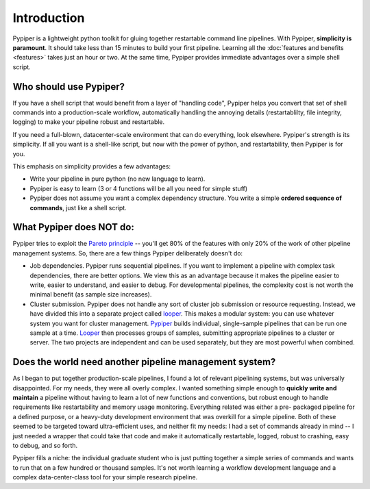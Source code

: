 
Introduction
=========================

Pypiper is a lightweight python toolkit for gluing together restartable command
line pipelines. With Pypiper, **simplicity is paramount**. It should take less
than 15 minutes to build your first pipeline. Learning all the
:doc:`features and benefits <features>` takes just an hour or two. At
the same time, Pypiper provides immediate advantages over a
simple shell script.

Who should use Pypiper?
^^^^^^^^^^^^^^^^^^^^^^^^^^^^

If you have a shell script that would benefit from a layer of "handling code",
Pypiper helps you convert that set of shell commands into a production-scale
workflow, automatically handling the annoying details (restartablilty, file
integrity, logging) to make your pipeline robust and restartable.

If you need a full-blown, datacenter-scale environment that can do everything,
look elsewhere. Pypiper's strength is its simplicity. If all you want is a
shell-like script, but now with the power of python, and restartability, then
Pypiper is for you.

This emphasis on simplicity provides a few advantages:

- Write your pipeline in pure python (no new language to learn).
- Pypiper is easy to learn (3 or 4 functions will be all you need for simple
  stuff)
- Pypiper does not assume you want a complex dependency structure. You write a
  simple **ordered sequence of commands**, just like a shell script.


What Pypiper does NOT do:
^^^^^^^^^^^^^^^^^^^^^^^^^^^^

Pypiper tries to exploit the `Pareto principle
<https://en.wikipedia.org/wiki/Pareto_principle>`_ -- you'll get 80% of the
features with only 20% of the work of other pipeline management systems. So,
there are a few things Pypiper deliberately doesn't do:


- Job dependencies. Pypiper runs sequential pipelines. If you want to implement
  a pipeline with complex task dependencies, there are better options. We view
  this as an advantage because it makes the pipeline easier to write, easier to
  understand, and easier to debug. For developmental pipelines, the complexity
  cost is not worth the minimal benefit (as sample size increases).

- Cluster submission. Pypiper does not handle any sort of cluster job submission
  or  resource requesting. Instead, we have divided this into a
  separate project called `looper <http://looper.readthedocs.io/>`_. This makes
  a modular system: you can use whatever system you want for cluster management.
  `Pypiper <http://pypiper.readthedocs.io/>`_ builds individual, single-sample
  pipelines that can be run one sample at a time. `Looper
  <http://looper.readthedocs.io/>`_ then processes groups of samples, submitting
  appropriate pipelines to a cluster or server. The two projects are independent
  and can be used separately, but they are most powerful when combined.



Does the world need another pipeline management system?
^^^^^^^^^^^^^^^^^^^^^^^^^^^^^^^^^^^^^^^^^^^^^^^^^^^^^^^^

As I began to put together production-scale pipelines, I found a
lot of relevant pipelining systems, but was universally disappointed. For my
needs, they were all overly complex. I wanted something simple enough to
**quickly write and maintain** a pipeline without having to learn a lot of new
functions and conventions, but robust enough to handle requirements like
restartability and memory usage monitoring. Everything related was either a pre-
packaged pipeline for a defined purpose, or a heavy-duty development environment
that was overkill for a simple pipeline. Both of these seemed to be targeted
toward ultra-efficient uses, and neither fit my needs: I had a set of commands
already in mind -- I just needed a wrapper that could take that code and make it
automatically restartable, logged, robust to crashing, easy to debug, and so
forth.

Pypiper fills a niche: the individual graduate student who is just putting
together a simple series of commands and wants to run that on a few hundred or
thousand samples. It's not worth learning a workflow development language and a
complex data-center-class tool for your simple research pipeline.